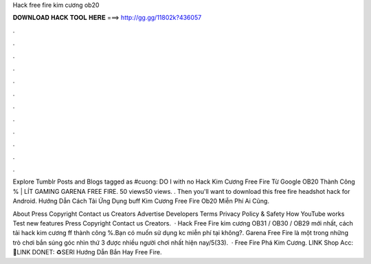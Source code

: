 Hack free fire kim cương ob20



𝐃𝐎𝐖𝐍𝐋𝐎𝐀𝐃 𝐇𝐀𝐂𝐊 𝐓𝐎𝐎𝐋 𝐇𝐄𝐑𝐄 ===> http://gg.gg/11802k?436057



.



.



.



.



.



.



.



.



.



.



.



.

Explore Tumblr Posts and Blogs tagged as #cuong: DO I with no  Hack Kim Cương Free Fire Từ Google OB20 Thành Công % | LÍT GAMING GARENA FREE FIRE. 50 views50 views. . Then you'll want to download this free fire headshot hack for Android. Hướng Dẫn Cách Tải Ứng Dụng buff Kim Cương Free Fire Ob20 Miễn Phí Ai Cũng.

About Press Copyright Contact us Creators Advertise Developers Terms Privacy Policy & Safety How YouTube works Test new features Press Copyright Contact us Creators.  · Hack Free Fire kim cương OB31 / OB30 / OB29 mới nhất, cách tải hack kim cương ff thành công %.Bạn có muốn sử dụng kc miễn phí tại  không?. Garena Free Fire là một trong những trò chơi bắn súng góc nhìn thứ 3 được nhiều người chơi nhất hiện nay/5(33).  · Free Fire Phá Kim Cương. LINK Shop Acc:💸LINK DONET: ♻️SERI Hướng Dẫn Bắn Hay Free Fire.
